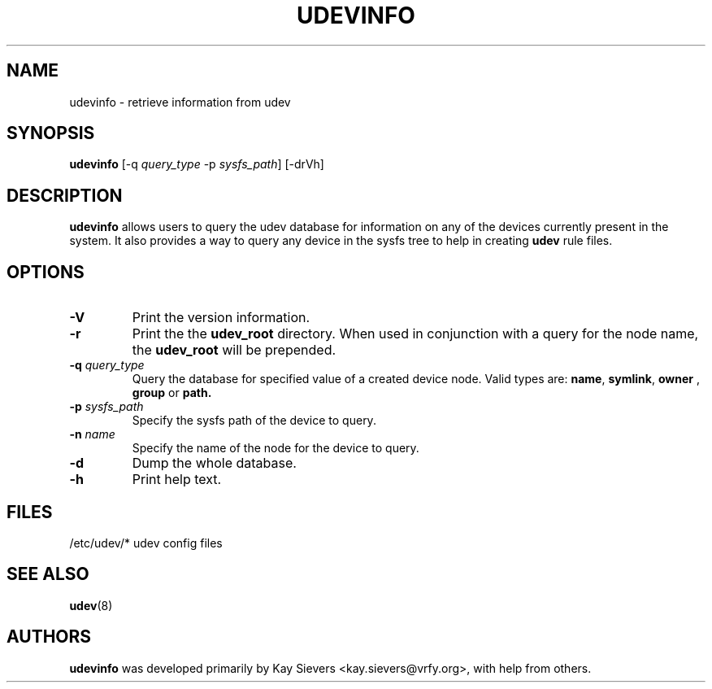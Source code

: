 .TH UDEVINFO 8 "October 2003" "" "Linux Administrator's Manual"
.SH NAME
udevinfo \- retrieve information from udev
.SH SYNOPSIS
.B udevinfo
.RI "[-q " query_type " -p " sysfs_path "] [-drVh]"
.SH "DESCRIPTION"
.B udevinfo
allows users to query the udev database for information on any of the devices
currently present in the system.  It also provides a way to query any device
in the sysfs tree to help in creating
.B udev
rule files.
.SH "OPTIONS"
.TP
.B -V
Print the version information.
.TP
.B -r
Print the the
.B udev_root
directory. When used in conjunction with a query for the node name, the
.B udev_root
will be prepended.
.TP
.BI -q " query_type"
Query the database for specified value of a created device node.
Valid types are:
.BR name ", " symlink ", " owner " , " group " or " path.
.TP
.BI -p " sysfs_path"
Specify the sysfs path of the device to query.
.TP
.BI -n " name"
Specify the name of the node for the device to query.
.TP
.B -d
Dump the whole database.
.TP
.B -h
Print help text.
.SH "FILES"
.nf
/etc/udev/*  udev config files
.fi
.LP
.SH "SEE ALSO"
.BR udev (8)
.SH AUTHORS
.B udevinfo
was developed primarily by Kay Sievers <kay.sievers@vrfy.org>, with help
from others.
